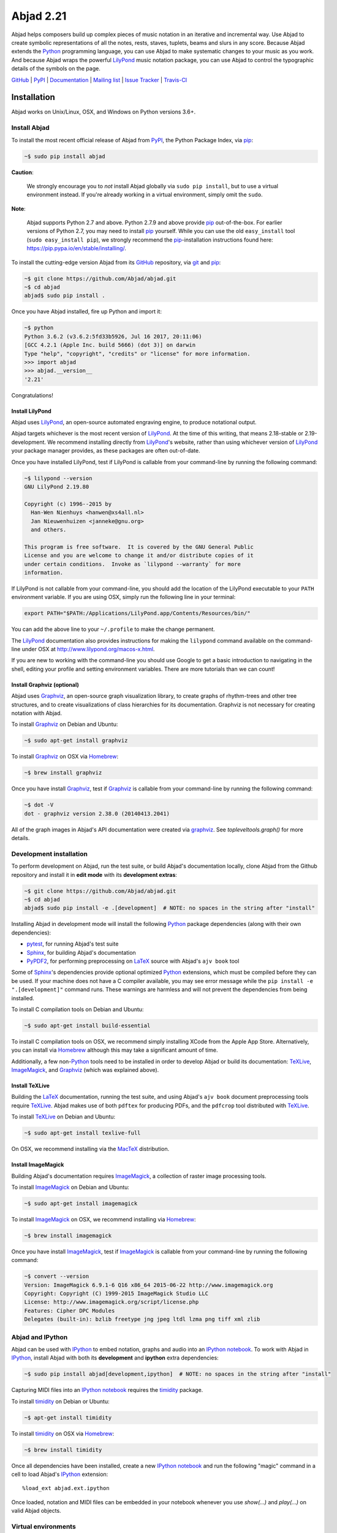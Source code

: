 ##########
Abjad 2.21
##########

Abjad helps composers build up complex pieces of music notation in an iterative
and incremental way. Use Abjad to create symbolic representations of all the
notes, rests, staves, tuplets, beams and slurs in any score. Because Abjad
extends the `Python`_ programming language, you can use Abjad to make
systematic changes to your music as you work. And because Abjad wraps the
powerful `LilyPond`_ music notation package, you can use Abjad to control the
typographic details of the symbols on the page.

..  _LilyPond: http://lilypond.org/
..  _Python: https://www.python.org/

`GitHub`_ |
`PyPI`_ |
`Documentation <http://projectabjad.org/>`_ |
`Mailing list <http://groups.google.com/group/abjad-user>`_ |
`Issue Tracker <https://github.com/Abjad/abjad/issues>`_ |
`Travis-CI <https://travis-ci.org/Abjad/abjad>`_

..  _GitHub: https://github.com/Abjad/abjad
..  _PyPI: https://pypi.python.org/pypi/Abjad

..  image:: https://img.shields.io/travis/Abjad/abjad/master.svg?style=flat-square
    :target: https://travis-ci.org/Abjad/abjad

..  image:: https://img.shields.io/coveralls/Abjad/abjad/master.svg?style=flat-square
    :target: https://coveralls.io/r/Abjad/abjad

..  image:: https://img.shields.io/pypi/v/abjad.svg?style=flat-square
    :target: https://pypi.python.org/pypi/abjad

..  image:: https://img.shields.io/pypi/dm/abjad.svg?style=flat-square
    :target: https://pypi.python.org/pypi/abjad

Installation
============

Abjad works on Unix/Linux, OSX, and Windows on Python versions 3.6+.

Install Abjad
-------------

To install the most recent official release of Abjad from `PyPI`_, the Python
Package Index, via `pip`_:

..  code-block:: bash

    ~$ sudo pip install abjad

**Caution**:

    We strongly encourage you to *not* install Abjad globally via ``sudo pip
    install``, but to use a virtual environment instead. If you're already
    working in a virtual environment, simply omit the ``sudo``.

**Note**:

    Abjad supports Python 2.7 and above. Python 2.7.9 and above provide `pip`_
    out-of-the-box. For earlier versions of Python 2.7, you may need to install
    `pip`_ yourself. While you can use the old ``easy_install`` tool (``sudo
    easy_install pip``), we strongly recommend the `pip`_-installation
    instructions found here: https://pip.pypa.io/en/stable/installing/.

To install the cutting-edge version Abjad from its `GitHub`_ repository, via
`git <https://git-scm.com/>`_ and `pip`_:

..  code-block:: bash

    ~$ git clone https://github.com/Abjad/abjad.git 
    ~$ cd abjad
    abjad$ sudo pip install .

Once you have Abjad installed, fire up Python and import it:

..  code-block:: bash

    ~$ python
    Python 3.6.2 (v3.6.2:5fd33b5926, Jul 16 2017, 20:11:06) 
    [GCC 4.2.1 (Apple Inc. build 5666) (dot 3)] on darwin
    Type "help", "copyright", "credits" or "license" for more information.
    >>> import abjad
    >>> abjad.__version__
    '2.21'

Congratulations!

Install LilyPond
````````````````

Abjad uses `LilyPond`_, an open-source automated engraving engine, to produce
notational output.

Abjad targets whichever is the most recent version of `LilyPond`_. At the time
of this writing, that means 2.18-stable or 2.19-development. We recommend
installing directly from `LilyPond`_'s website, rather than using whichever
version of `LilyPond`_ your package manager provides, as these packages are
often out-of-date.

Once you have installed LilyPond, test if LilyPond is callable from your
command-line by running the following command:

..  code-block:: bash

    ~$ lilypond --version
    GNU LilyPond 2.19.80

    Copyright (c) 1996--2015 by
      Han-Wen Nienhuys <hanwen@xs4all.nl>
      Jan Nieuwenhuizen <janneke@gnu.org>
      and others.

    This program is free software.  It is covered by the GNU General Public
    License and you are welcome to change it and/or distribute copies of it
    under certain conditions.  Invoke as `lilypond --warranty` for more
    information.

If LilyPond is not callable from your command-line, you should add the location
of the LilyPond executable to your ``PATH`` environment variable. If you are
using OSX, simply run the following line in your terminal:

..  code-block:: bash

    export PATH="$PATH:/Applications/LilyPond.app/Contents/Resources/bin/"

You can add the above line to your ``~/.profile`` to make the change permanent.

The `LilyPond`_ documentation also provides instructions for making the
``lilypond`` command available on the command-line under OSX at
http://www.lilypond.org/macos-x.html.

If you are new to working with the command-line you should use Google to
get a basic introduction to navigating in the shell, editing your profile and
setting environment variables. There are more tutorials than we can count!

Install Graphviz (optional)
```````````````````````````

Abjad uses `Graphviz`_, an open-source graph visualization library, to create
graphs of rhythm-trees and other tree structures, and to create visualizations
of class hierarchies for its documentation. Graphviz is not necessary for
creating notation with Abjad.

To install `Graphviz`_ on Debian and Ubuntu:

..  code-block:: bash

    ~$ sudo apt-get install graphviz

To install `Graphviz`_ on OSX via `Homebrew`_:

..  code-block:: bash

    ~$ brew install graphviz

Once you have install `Graphviz`_, test if `Graphviz`_ is callable from your
command-line by running the following command:

..  code-block:: bash

    ~$ dot -V
    dot - graphviz version 2.38.0 (20140413.2041)

All of the graph images in Abjad's API documentation were created via
`graphviz`_. See `topleveltools.graph()` for more details.

Development installation
------------------------

To perform development on Abjad, run the test suite, or build Abjad's
documentation locally, clone Abjad from the Github repository and install it in
**edit mode** with its **development extras**:

..  code-block:: bash

    ~$ git clone https://github.com/Abjad/abjad.git
    ~$ cd abjad
    abjad$ sudo pip install -e .[development]  # NOTE: no spaces in the string after "install"

Installing Abjad in development mode will install the following `Python`_
package dependencies (along with their own dependencies):

-   `pytest`_, for running Abjad's test suite

-   `Sphinx`_, for building Abjad's documentation

-   `PyPDF2`_, for performing preprocessing on `LaTeX`_ source with Abjad's
    ``ajv book`` tool

Some of `Sphinx`_'s dependencies provide optional optimized `Python`_
extensions, which must be compiled before they can be used. If your machine
does not have a C compiler available, you may see error message while the ``pip
install -e ".[development]"`` command runs. These warnings are harmless and will
not prevent the dependencies from being installed.

To install C compilation tools on Debian and Ubuntu:

..  code-block:: bash

    ~$ sudo apt-get install build-essential

To install C compilation tools on OSX, we recommend simply installing XCode
from the Apple App Store. Alternatively, you can install via `Homebrew`_
although this may take a significant amount of time.

Additionally, a few non-`Python`_ tools need to be installed in order to
develop Abjad or build its documentation: `TeXLive`_, `ImageMagick`_, and
`Graphviz`_ (which was explained above).

Install TeXLive
````````````````

Building the `LaTeX`_ documentation, running the test suite, and using Abjad's
``ajv book`` document preprocessing tools require `TeXLive`_.
Abjad makes use of both ``pdftex`` for producing PDFs, and the ``pdfcrop`` tool
distributed with `TeXLive`_.

To install `TeXLive`_ on Debian and Ubuntu:

..  code-block:: bash

    ~$ sudo apt-get install texlive-full

On OSX, we recommend installing via the `MacTeX`_ distribution.

Install ImageMagick
```````````````````

Building Abjad's documentation requires `ImageMagick`_, a collection of raster
image processing tools.

To install `ImageMagick`_ on Debian and Ubuntu:

..  code-block:: bash

    ~$ sudo apt-get install imagemagick

To install `ImageMagick`_ on OSX, we recommend installing via `Homebrew`_:

..  code-block:: bash

    ~$ brew install imagemagick

Once you have install `ImageMagick`_, test if `ImageMagick`_ is callable from
your command-line by running the following command:

..  code-block:: bash

    ~$ convert --version
    Version: ImageMagick 6.9.1-6 Q16 x86_64 2015-06-22 http://www.imagemagick.org
    Copyright: Copyright (C) 1999-2015 ImageMagick Studio LLC
    License: http://www.imagemagick.org/script/license.php
    Features: Cipher DPC Modules 
    Delegates (built-in): bzlib freetype jng jpeg ltdl lzma png tiff xml zlib

Abjad and IPython
-----------------

Abjad can be used with `IPython`_ to embed notation, graphs and audio into an
`IPython notebook`_. To work with Abjad in `IPython`_, install Abjad with both
its **development** and **ipython** extra dependencies:

..  code-block:: bash

    ~$ sudo pip install abjad[development,ipython]  # NOTE: no spaces in the string after "install"

Capturing MIDI files into an `IPython notebook`_ requires the `timidity`_
package.

To install `timidity`_ on Debian or Ubuntu:

..  code-block:: bash

    ~$ apt-get install timidity

To install `timidity`_ on OSX via `Homebrew`_:

..  code-block:: bash

    ~$ brew install timidity

Once all dependencies have been installed, create a new `IPython notebook`_ and
run the following "magic" command in a cell to load Abjad's `IPython`_
extension::

    %load_ext abjad.ext.ipython

Once loaded, notation and MIDI files can be embedded in your notebook whenever
you use `show(...)` and `play(...)` on valid Abjad objects.

..  _virtual-environments:

Virtual environments
--------------------

We strongly recommend installing Abjad into a virtual environment, especially
if you intend to hack on Abjad's own source code. Virtual environments allow
you to isolate `Python`_ packages from your systems global collection of
packages. They also allow you to install Python packages without ``sudo``. The
`virtualenv`_ package provides tools for creating Python virtual environments,
and the `virtualenvwrapper`_ package provides additional tools which make
working with virtual environments incredibly easy.

Let's install `virtualenvwrapper`_:

..  code-block:: bash

    ~$ sudo pip install virtualenvwrapper
    ...

**Note**:

    On OSX 10.11 (El Capitan) it may be necessary to install
    `virtualenvwrapper`_ via alternate instructions:

    ..  code-block:: bash

        ~$ pip install virtualenvwrapper --ignore-installed six

    See
    `here <http://stackoverflow.com/questions/32086631/cant-install-virtualenvwrapper-on-osx-10-11-el-capitan>`_
    for details.

Next, set an environment variable in your shell naming the directory you want
the virtual environment files to be stored in, then create that directory if it
doesn't already exist:

..  code-block:: bash

    ~$ export WORKON_HOME=~/.virtualenvs
    ~$ mkdir -p $WORKON_HOME

**Note**:

    The location your virtual environment files are stored in could be
    anywhere. Because you are unlikely to need to access them directly, we
    suggest the `.`-prepended path ``.virtualenvs``.

With the virtual environment directory created, "source" `virtualenvwrapper`_'s
script. This script teaches your shell about how to create, activate and delete
virtual environments:

..  code-block:: bash

    ~$ source `which virtualenvwrapper.sh`

Finally, you can create a virtual environment via the ``mkvirtualenv`` command.
This will both create the fresh environment and "activate" it. Once activated,
you can install Python packages within that environment, safe in the knowledge
that they won't interfere with Python packages installed anywhere else on your
system:

..  code-block:: bash

    ~$ mkvirtualenv abjad
    ...
    ~(abjad)$ pip install abjad  # "(abjad)" indicates the name of the virtualenv
    ...

You can also deactivate the current virtual environment via the ``deactivate``
command, or switch to a different environment via the ``workon <virtualenv
name>`` command:

..  code-block:: bash

    ~(abjad)$ deactivate
    ~$ workon my-new-score
    ~(my-new-score)$

To make the virtual environment configuration sticky from terminal session to
terminal session, add the following lines to your ``~/.profile``,
``~/.bash_profile`` or similar shell configuration file:

..  code-block:: bash

    export WORKON_HOME=$HOME/.virtualenvs
    source `which virtualenvwrapper.sh`

Development installation within a virtualenv
````````````````````````````````````````````

To recap, a complete development installation of Abjad within a virtual
environment requires the following steps:

- Create and activate a new virtual environment
- Clone Abjad somewhere and ``cd`` into the root of the cloned repository
- Install Abjad and its development / IPython dependencies

..  code-block:: bash

    ~$ mkvirtualenv abjad
    ...
    ~(abjad)$ git clone https://github.com/Abjad/abjad.git
    ~(abjad)$ cd abjad
    abjad(abjad)$ pip install -e .[development,ipython]  # NOTE: no spaces between "." and "[development,ipython]"
    ...

Configuring Abjad
-----------------

Abjad creates a ``~/.abjad`` directory the first time it runs. In the
``~/.abjad`` directory you will find an ``abjad.cfg`` file. This is the Abjad
configuration file. You can use the Abjad configuration file to tell Abjad
about your preferred PDF file viewer, MIDI player, LilyPond language and so on.

Your configuration file will look something like this the first time you open
it::

    # Abjad configuration file created by Abjad on 31 January 2014 00:08:17.
    # File is interpreted by ConfigObj and should follow ini syntax.

    # Set to the directory where all Abjad-generated files
    # (such as PDFs and LilyPond files) should be saved.
    # Defaults to $HOME.abjad/output/
    abjad_output_directory = /Users/username/.abjad/output

    # Default accidental spelling (mixed|sharps|flats).
    accidental_spelling = mixed

    # Comma-separated list of LilyPond files that 
    # Abjad will "\include" in all generated *.ly files
    lilypond_includes = ,

    # Language to use in all generated LilyPond files.
    lilypond_language = english

    # Lilypond executable path. Set to override dynamic lookup.
    lilypond_path = lilypond

    # MIDI player to open MIDI files.
    # When unset your OS should know how to open MIDI files.
    midi_player = 

    # PDF viewer to open PDF files.
    # When unset your OS should know how to open PDFs.
    pdf_viewer = 

    # Text editor to edit text files.
    # When unset your OS should know how to open text files.
    text_editor = 

Follow the basics of ``ini`` syntax when editing the Abjad configuration file.
Background information is available at http://en.wikipedia.org/wiki/INI_file.
Under MacOS you might want to set you ``midi_player`` to iTunes. Under Linux
you might want to set your ``pdf_viewer`` to ``evince`` and your
``midi_player`` to ``tiMIDIty``, and so on.

..  _CPython: http://www.python.org
..  _GitHub: https://github.com/Abjad/abjad
..  _Graphviz: http://graphviz.org/
..  _Homebrew: http://brew.sh/
..  _IPython notebook: http://ipython.org/notebook.html
..  _IPython: http://ipython.org/
..  _ImageMagick: http://www.imagemagick.org/script/index.php
..  _LaTeX: https://tug.org/
..  _LilyPond: http://lilypond.org/
..  _MacTeX: https://tug.org/mactex/
..  _PyPDF2: http://pythonhosted.org/PyPDF2/
..  _PyPI: https://pypi.python.org/pypi/Abjad
..  _PyPy: http://pypy.org/
..  _Python: https://www.python.org/
..  _Sphinx: http://sphinx-doc.org/
..  _TeXLive: https://www.tug.org/texlive/
..  _timidity: http://timidity.sourceforge.net/
..  _pip: https://pip.pypa.io/en/stable/
..  _pytest: http://pytest.org/latest/
..  _virtualenv: https://readthedocs.org/projects/virtualenv/
..  _virtualenvwrapper: https://virtualenvwrapper.readthedocs.org/en/latest/

